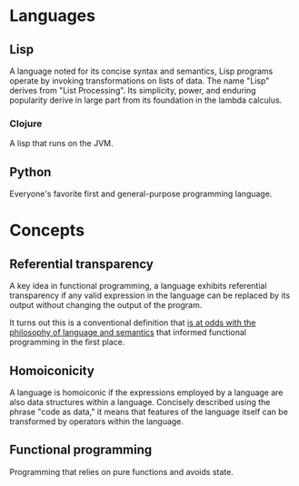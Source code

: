 * Languages
  :PROPERTIES:
  :ID:       e02e9e22-aff4-4cfc-8bf9-9e84f95b5411
  :END:

** Lisp
   :PROPERTIES:
   :ID:       6464d5a9-338d-4cc3-a58d-7337f2d459a6
   :BRAIN_FRIENDS: b8b8d4d1-c3c6-429d-8c62-38f72de4dc16
   :BRAIN_PARENTS: programming/programming:Languages
   :BRAIN_CHILDREN: 907fcaa0-28e0-4255-8f84-12b76570c811
   :END:
A language noted for its concise syntax and semantics, Lisp programs operate by invoking transformations on lists of data. The name "Lisp" derives from "List Processing". Its simplicity, power, and enduring popularity derive in large part from its foundation in the lambda calculus.
*** Clojure
    :PROPERTIES:
    :ID:       2eb6c5b5-f6fa-4beb-bce2-7adaa5d26c89
    :BRAIN_PARENTS: 67069e3b-0693-4cd6-8429-949de721e47e
    :END:

A lisp that runs on the JVM.


** Python
   :PROPERTIES:
   :ID:       876aaeb0-7fa7-4d48-8d84-3d07f5b66909
   :END:

#+BEGIN_description 
Everyone's favorite first and general-purpose programming language.
#+END_description 


* Concepts
** Referential transparency
   :PROPERTIES:
   :ID:       0e0b4f4b-4175-49e7-85ed-c1c172c24354
   :END:
A key idea in functional programming, a language exhibits referential transparency if any valid expression in the language can be replaced by its output without changing the output of the program. 

It turns out this is a conventional definition that [[https://stackoverflow.com/questions/210835/what-is-referential-transparency/11740176#11740176][is at odds with the philosophy of language and semantics]] that informed functional programming in the first place.
** Homoiconicity
   :PROPERTIES:
   :ID:       b8b8d4d1-c3c6-429d-8c62-38f72de4dc16
   :BRAIN_FRIENDS: 6464d5a9-338d-4cc3-a58d-7337f2d459a6
   :END:
A language is homoiconic if the expressions employed by a language are also data structures within a language. Concisely described using the phrase "code as data," it means that features of the language itself can be transformed by operators within the language. 
** Functional programming
   :PROPERTIES:
   :ID:       67069e3b-0693-4cd6-8429-949de721e47e
   :BRAIN_CHILDREN: 295a3ef6-10e2-4faf-95ee-88bcbc248b92 2eb6c5b5-f6fa-4beb-bce2-7adaa5d26c89
   :END:

#+BEGIN_description 
Programming that relies on pure functions and avoids state.
#+END_description 
